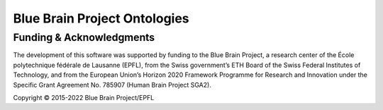 Blue Brain Project Ontologies
=============================

Funding & Acknowledgments
-------------------------
The development of this software was supported by funding to the Blue Brain Project, a research center of the École polytechnique fédérale de Lausanne (EPFL),
from the Swiss government’s ETH Board of the Swiss Federal Institutes of Technology, and from the European Union’s Horizon 2020 Framework Programme for Research
and Innovation under the Specific Grant Agreement No. 785907 (Human Brain Project SGA2).

Copyright © 2015-2022 Blue Brain Project/EPFL
